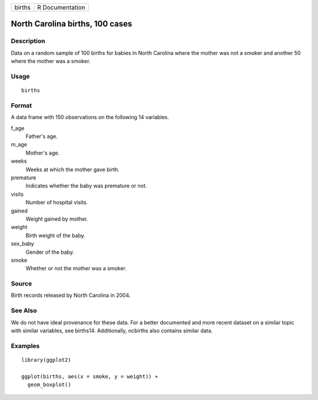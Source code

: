====== ===============
births R Documentation
====== ===============

North Carolina births, 100 cases
--------------------------------

Description
~~~~~~~~~~~

Data on a random sample of 100 births for babies in North Carolina where
the mother was not a smoker and another 50 where the mother was a
smoker.

Usage
~~~~~

::

   births

Format
~~~~~~

A data frame with 150 observations on the following 14 variables.

f_age
   Father's age.

m_age
   Mother's age.

weeks
   Weeks at which the mother gave birth.

premature
   Indicates whether the baby was premature or not.

visits
   Number of hospital visits.

gained
   Weight gained by mother.

weight
   Birth weight of the baby.

sex_baby
   Gender of the baby.

smoke
   Whether or not the mother was a smoker.

Source
~~~~~~

Birth records released by North Carolina in 2004.

See Also
~~~~~~~~

We do not have ideal provenance for these data. For a better documented
and more recent dataset on a similar topic with similar variables, see
births14. Additionally, ncbirths also contains similar data.

Examples
~~~~~~~~

::


   library(ggplot2)

   ggplot(births, aes(x = smoke, y = weight)) +
     geom_boxplot()

